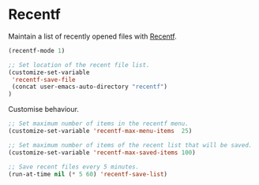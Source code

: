 * Recentf

Maintain a list of recently opened files with [[https://www.gnu.org/software/emacs/manual/html_node/emacs/File-Conveniences.html][Recentf]].

#+BEGIN_SRC emacs-lisp
  (recentf-mode 1)

  ;; Set location of the recent file list.
  (customize-set-variable
   'recentf-save-file
   (concat user-emacs-auto-directory "recentf")
  )
#+END_SRC

Customise behaviour.

#+BEGIN_SRC emacs-lisp
;; Set maximum number of items in the recentf menu.
(customize-set-variable 'recentf-max-menu-items  25)

;; Set maximum number of items of the recent list that will be saved.
(customize-set-variable 'recentf-max-saved-items 100)

;; Save recent files every 5 minutes.
(run-at-time nil (* 5 60) 'recentf-save-list)
#+END_SRC
